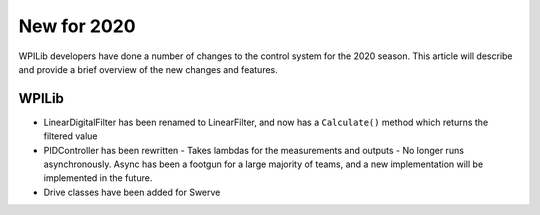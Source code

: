 New for 2020
============

WPILib developers have done a number of changes to the control system for the 2020 season. This article will describe and provide a brief overview of the new changes and features. 

WPILib
------

- LinearDigitalFilter has been renamed to LinearFilter, and now has a ``Calculate()`` method which returns the filtered value
- PIDController has been rewritten
  - Takes lambdas for the measurements and outputs
  - No longer runs asynchronously. Async has been a footgun for a large majority of teams, and a new implementation will be implemented in the future.
- Drive classes have been added for Swerve